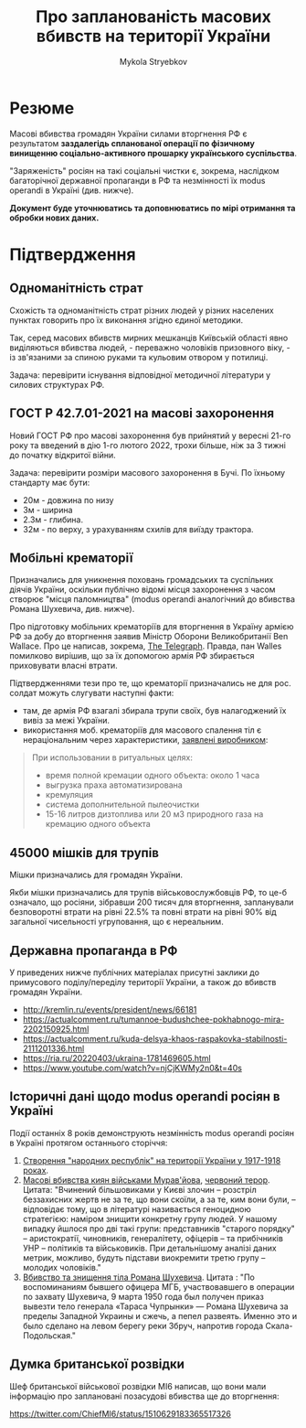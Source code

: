#+TITLE: Про *запланованість* масових вбивств на території України
#+AUTHOR: Mykola Stryebkov
#+LATEX_HEADER: \usepackage[utf8]{inputenc}
#+LATEX_HEADER: \usepackage[T2A]{fontenc}
#+LATEX_HEADER: \usepackage[english,ukrainian]{babel}
#+LATEX_HEADER: \usepackage{lcy}
#+LATEX_HEADER: \usepackage{textcomp}
#+LATEX_HEADER: \usepackage[margin=2cm]{geometry}

* Резюме

Масові вбивства громадян України силами вторгнення РФ є результатом
*заздалегідь спланованої операції по фізичному винищенню
соціально-активного прошарку українського суспільства*.

"Заряженість" росіян на такі соціальні чистки є, зокрема, наслідком
багаторічної державної пропаганди в РФ та незмінності їх modus operandi
в Україні (див. нижче).

*Документ буде уточнюватись та доповнюватись по мірі отримання та
обробки нових даних.*

* Підтвердження

** Одноманітність страт

Cхожість та одноманітність страт різних людей у різних населених пунктах
говорить про їх виконання згідно єдиної методики.

Так, серед масових вбивств мирних мешканців Київській області явно
виділяються вбивства людей, - переважно чоловіків призовного віку, -
із зв'язаними за спиною руками та кульовим отвором у потилиці.

Задача: перевірити існування відповідної методичної літератури у
силових структурах РФ.

** ГОСТ Р 42.7.01-2021 на масові захоронення

Новий ГОСТ РФ про масові захоронення був прийнятий у вересні 21-го
року та введений в дію 1-го лютого 2022, трохи більше, ніж за 3 тижні
до початку відкритої війни.

Задача: перевірити розміри масового захоронення в Бучі. По їхньому
стандарту має бути:
- 20м - довжина по низу
- 3м - ширина
- 2.3м - глибина.
- 32м - по верху, з урахуванням схилів для виїзду трактора.

** Мобільні крематорії

Призначались для уникнення поховань громадських та суспільних діячів
України, оскільки публічно відомі місця захоронення з часом створює
"місця паломництва" (modus operandi аналогічний до вбивства Романа
Шухевича, див. нижче).

Про підготовку мобільних крематоріїв для вторгнення в Україну армією
РФ за добу до вторгнення заявив Міністр Оборони Великобританії Ben
Wallace. Про це написав, зокрема, [[https://www.telegraph.co.uk/world-news/2022/02/23/russia-deploys-mobile-crematorium-follow-troops-battle/][The Telegraph]]. Правда, пан Walles
помилково вирішив, що за їх допомогою армія РФ збирається приховувати
власні втрати.

Підтвердженнями тези про те, що крематорії призначались не для
рос. солдат можуть слугувати наступні факти:

- там, де армія РФ взагалі збирала трупи своїх, був налагоджений їх
  вивіз за межі України.
- використання моб. крематоріїв для масового спалення тіл є
  нераціональним через характеристики, [[http://turmalin.su/index.php?option=com_content&view=article&id=185&Itemid=331][заявлені виробником]]:

#+BEGIN_QUOTE
При использовании в ритуальных целях:

- время полной кремации одного объекта: около 1 часа
- выгрузка праха автоматизирована
- кремуляция
- система дополнительной пылеочистки
- 15-16 литров дизтоплива или 20 м3 природного газа на кремацию одного объекта
#+END_QUOTE

** 45000 мішків для трупів

Мішки призначались для громадян України.

Якби мішки призначались для трупів військовослужбовців РФ, то це-б
означало, що росіяни, зібравши 200 тисяч для вторгнення, запланували
безповоротні втрати на рівні 22.5% та повні втрати на рівні 90% від
загальної чисельності угруповання, що є нереальним.

** Державна пропаганда в РФ

У приведених нижче публічних матеріалах присутні заклики до примусового
поділу/переділу території України, а також до вбивств громадян
України.

- http://kremlin.ru/events/president/news/66181
- https://actualcomment.ru/tumannoe-budushchee-pokhabnogo-mira-2202150925.html
- https://actualcomment.ru/kuda-delsya-khaos-raspakovka-stabilnosti-2111201336.html
- https://ria.ru/20220403/ukraina-1781469605.html
- https://www.youtube.com/watch?v=njCjKWMy2n0&t=40s

** Історичні дані щодо modus operandi росіян в Україні

Події останніх 8 років демонструють незмінність modus operandi росіян
в Україні протягом останнього сторіччя:

1. [[https://tinyurl.com/d2s3mkbh][Створення "народних республік" на території України у 1917-1918 роках]].
2. [[https://www.istpravda.com.ua/articles/2019/03/12/153809/][Масові вбивства киян військами Мурав'йова]], [[https://tinyurl.com/bdf9ktxh][червоний терор]]. Цитата:
   "Вчинений більшовиками у Києві злочин – розстріл беззахисних жертв
   не за те, що вони скоїли, а за те, ким вони були, – відповідає
   тому, що в літературі називається геноцидною стратегією: наміром
   знищити конкретну групу людей. У нашому випадку йшлося про дві такі
   групи: представників "старого порядку" – аристократії, чиновників,
   генералітету, офіцерів – та прибічників УНР – політиків та
   військовиків.  При детальнішому аналізі даних метрик, можливо,
   будуть підстави виокремити третю групу – молодих чоловіків."
3. [[https://tinyurl.com/2p8r3r4y][Вбивство та знищення тіла Романа Шухевича]]. Цитата : "По
   воспоминаниям бывшего офицера МГБ, участвовавшего в операции по
   захвату Шухевича, 9 марта 1950 года был получен приказ вывезти тело
   генерала «Тараса Чупрынки» — Романа Шухевича за пределы Западной
   Украины и сжечь, а пепел развеять. Именно это и было сделано на
   левом берегу реки Збруч, напротив города Скала-Подольская."

** Думка британської розвідки

Шеф британської військової розвідки MI6 написав, що вони мали
інформацію про заплановані позасудові вбивства ще до вторгнення:

https://twitter.com/ChiefMI6/status/1510629183365517326
